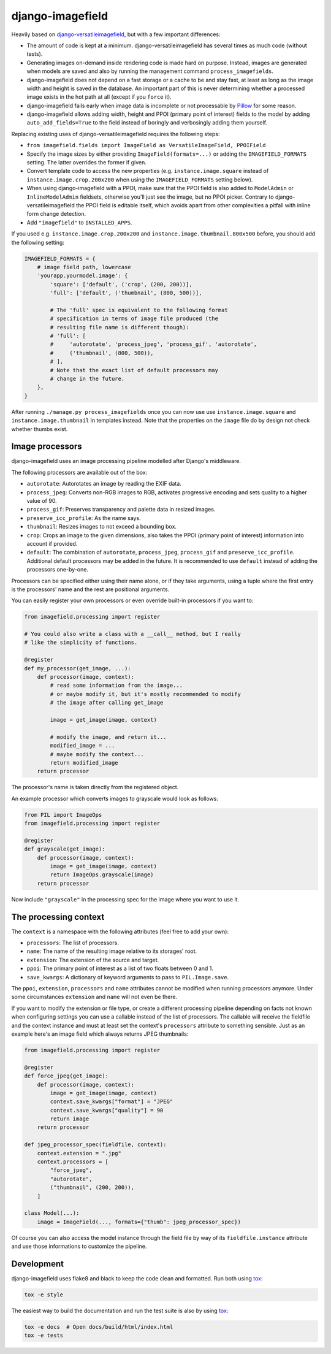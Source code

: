 =================
django-imagefield
=================

.. image:: https://travis-ci.org/matthiask/django-imagefield.svg?branch=master
    :target: https://travis-ci.org/matthiask/django-imagefield

.. image:: https://readthedocs.org/projects/django-imagefield/badge/?version=latest
    :target: https://django-imagefield.readthedocs.io/en/latest/?badge=latest
    :alt: Documentation Status

Heavily based on `django-versatileimagefield
<https://github.com/respondcreate/django-versatileimagefield>`_, but
with a few important differences:

- The amount of code is kept at a minimum. django-versatileimagefield
  has several times as much code (without tests).
- Generating images on-demand inside rendering code is made hard on
  purpose. Instead, images are generated when models are saved and also
  by running the management command ``process_imagefields``.
- django-imagefield does not depend on a fast storage or a cache to be
  and stay fast, at least as long as the image width and height is saved
  in the database. An important part of this is never determining
  whether a processed image exists in the hot path at all (except if you
  ``force`` it).
- django-imagefield fails early when image data is incomplete or not
  processable by Pillow_ for some reason.
- django-imagefield allows adding width, height and PPOI (primary point
  of interest) fields to the model by adding ``auto_add_fields=True`` to
  the field instead of boringly and verbosingly adding them yourself.

Replacing existing uses of django-versatileimagefield requires the
following steps:

- ``from imagefield.fields import ImageField as VersatileImageField, PPOIField``
- Specify the image sizes by either providing ``ImageField(formats=...)`` or
  adding the ``IMAGEFIELD_FORMATS`` setting. The latter overrides the
  former if given.
- Convert template code to access the new properties (e.g.
  ``instance.image.square`` instead of ``instance.image.crop.200x200``
  when using the ``IMAGEFIELD_FORMATS`` setting below).
- When using django-imagefield with a PPOI, make sure that the PPOI
  field is also added to ``ModelAdmin`` or ``InlineModelAdmin``
  fieldsets, otherwise you'll just see the image, but no PPOI picker.
  Contrary to django-versatileimagefield the PPOI field is editable
  itself, which avoids apart from other complexities a pitfall with
  inline form change detection.
- Add ``"imagefield"`` to ``INSTALLED_APPS``.

If you used e.g. ``instance.image.crop.200x200`` and
``instance.image.thumbnail.800x500`` before, you should add the
following setting:

.. code-block:: python

    IMAGEFIELD_FORMATS = {
        # image field path, lowercase
        'yourapp.yourmodel.image': {
            'square': ['default', ('crop', (200, 200))],
            'full': ['default', ('thumbnail', (800, 500))],

            # The 'full' spec is equivalent to the following format
            # specification in terms of image file produced (the
            # resulting file name is different though):
            # 'full': [
            #     'autorotate', 'process_jpeg', 'process_gif', 'autorotate',
            #     ('thumbnail', (800, 500)),
            # ],
            # Note that the exact list of default processors may
            # change in the future.
        },
    }

After running ``./manage.py process_imagefields`` once you can now
use use ``instance.image.square`` and ``instance.image.thumbnail`` in
templates instead. Note that the properties on the ``image`` file do by
design not check whether thumbs exist.


Image processors
================

django-imagefield uses an image processing pipeline modelled after
Django's middleware.

The following processors are available out of the box:

- ``autorotate``: Autorotates an image by reading the EXIF data.
- ``process_jpeg``: Converts non-RGB images to RGB, activates
  progressive encoding and sets quality to a higher value of 90.
- ``process_gif``: Preserves transparency and palette data in resized
  images.
- ``preserve_icc_profile``: As the name says.
- ``thumbnail``: Resizes images to not exceed a bounding box.
- ``crop``: Crops an image to the given dimensions, also takes the PPOI
  (primary point of interest) information into account if provided.
- ``default``: The combination of ``autorotate``, ``process_jpeg``,
  ``process_gif`` and ``preserve_icc_profile``. Additional default
  processors may be added in the future. It is recommended to use
  ``default`` instead of adding the processors one-by-one.

Processors can be specified either using their name alone, or if they
take arguments, using a tuple where the first entry is the processors'
name and the rest are positional arguments.

You can easily register your own processors or even override built-in
processors if you want to:

.. code-block:: python

    from imagefield.processing import register

    # You could also write a class with a __call__ method, but I really
    # like the simplicity of functions.

    @register
    def my_processor(get_image, ...):
        def processor(image, context):
            # read some information from the image...
            # or maybe modify it, but it's mostly recommended to modify
            # the image after calling get_image

            image = get_image(image, context)

            # modify the image, and return it...
            modified_image = ...
            # maybe modify the context...
            return modified_image
        return processor

The processor's name is taken directly from the registered object.

An example processor which converts images to grayscale would look as
follows:

.. code-block:: python

    from PIL import ImageOps
    from imagefield.processing import register

    @register
    def grayscale(get_image):
        def processor(image, context):
            image = get_image(image, context)
            return ImageOps.grayscale(image)
        return processor

Now include ``"grayscale"`` in the processing spec for the image where
you want to use it.


The processing context
======================

The ``context`` is a namespace with the following attributes (feel free
to add your own):

- ``processors``: The list of processors.
- ``name``: The name of the resulting image relative to its storages'
  root.
- ``extension``: The extension of the source and target.
- ``ppoi``: The primary point of interest as a list of two floats
  between 0 and 1.
- ``save_kwargs``: A dictionary of keyword arguments to pass to
  ``PIL.Image.save``.

The ``ppoi``, ``extension``, ``processors`` and ``name`` attributes
cannot be modified when running processors anymore. Under some
circumstances ``extension`` and ``name`` will not even be there.

If you want to modify the extension or file type, or create a different
processing pipeline depending on facts not known when configuring
settings you can use a callable instead of the list of processors. The
callable will receive the fieldfile and the context instance and must at
least set the context's ``processors`` attribute to something sensible.
Just as an example here's an image field which always returns JPEG
thumbnails:

.. code-block:: python

    from imagefield.processing import register

    @register
    def force_jpeg(get_image):
        def processor(image, context):
            image = get_image(image, context)
            context.save_kwargs["format"] = "JPEG"
            context.save_kwargs["quality"] = 90
            return image
        return processor

    def jpeg_processor_spec(fieldfile, context):
        context.extension = ".jpg"
        context.processors = [
            "force_jpeg",
            "autorotate",
            ("thumbnail", (200, 200)),
        ]

    class Model(...):
        image = ImageField(..., formats={"thumb": jpeg_processor_spec})

Of course you can also access the model instance through the field file
by way of its ``fieldfile.instance`` attribute and use those
informations to customize the pipeline.


Development
===========

django-imagefield uses flake8 and black to keep the code clean and
formatted. Run both using tox_:

.. code-block:: bash

    tox -e style

The easiest way to build the documentation and run the test suite is
also by using tox_:

.. code-block:: bash

    tox -e docs  # Open docs/build/html/index.html
    tox -e tests


.. _documentation: https://django-imagefield.readthedocs.io/en/latest/
.. _Pillow: https://pillow.readthedocs.io/en/latest/
.. _tox: https://tox.readthedocs.io/


